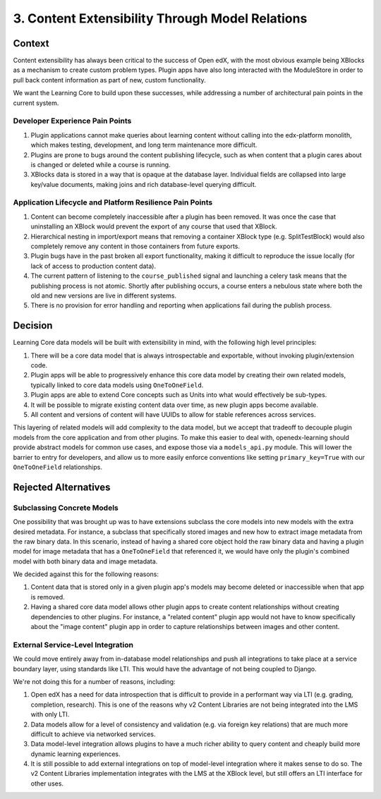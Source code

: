 3. Content Extensibility Through Model Relations
================================================

Context
-------

Content extensibility has always been critical to the success of Open edX, with the most obvious example being XBlocks as a mechanism to create custom problem types. Plugin apps have also long interacted with the ModuleStore in order to pull back content information as part of new, custom functionality.

We want the Learning Core to build upon these successes, while addressing a number of architectural pain points in the current system.

Developer Experience Pain Points
~~~~~~~~~~~~~~~~~~~~~~~~~~~~~~~~

#. Plugin applications cannot make queries about learning content without calling into the edx-platform monolith, which makes testing, development, and long term maintenance more difficult.
#. Plugins are prone to bugs around the content publishing lifecycle, such as when content that a plugin cares about is changed or deleted while a course is running.
#. XBlocks data is stored in a way that is opaque at the database layer. Individual fields are collapsed into large key/value documents, making joins and rich database-level querying difficult.

Application Lifecycle and Platform Resilience Pain Points
~~~~~~~~~~~~~~~~~~~~~~~~~~~~~~~~~~~~~~~~~~~~~~~~~~~~~~~~~

#. Content can become completely inaccessible after a plugin has been removed. It was once the case that uninstalling an XBlock would prevent the export of any course that used that XBlock.
#. Hierarchical nesting in import/export means that removing a container XBlock type (e.g. SplitTestBlock) would also completely remove any content in those containers from future exports.
#. Plugin bugs have in the past broken all export functionality, making it difficult to reproduce the issue locally (for lack of access to production content data).
#. The current pattern of listening to the ``course_published`` signal and launching a celery task means that the publishing process is not atomic. Shortly after publishing occurs, a course enters a nebulous state where both the old and new versions are live in different systems.
#. There is no provision for error handling and reporting when applications fail during the publish process.

Decision
--------

Learning Core data models will be built with extensibility in mind, with the following high level principles:

#. There will be a core data model that is always introspectable and exportable, without invoking plugin/extension code.
#. Plugin apps will be able to progressively enhance this core data model by creating their own related models, typically linked to core data models using ``OneToOneField``.
#. Plugin apps are able to extend Core concepts such as Units into what would effectively be sub-types.
#. It will be possible to migrate existing content data over time, as new plugin apps become available.
#. All content and versions of content will have UUIDs to allow for stable references across services.

This layering of related models will add complexity to the data model, but we accept that tradeoff to decouple plugin models from the core application and from other plugins. To make this easier to deal with, openedx-learning should provide abstract models for common use cases, and expose those via a ``models_api.py`` module. This will lower the barrier to entry for developers, and allow us to more easily enforce conventions like setting ``primary_key=True`` with our ``OneToOneField`` relationships.

Rejected Alternatives
---------------------

Subclassing Concrete Models
~~~~~~~~~~~~~~~~~~~~~~~~~~~

One possibility that was brought up was to have extensions subclass the core models into new models with the extra desired metadata. For instance, a subclass that specifically stored images and new how to extract image metadata from the raw binary data. In this scenario, instead of having a shared core object hold the raw binary data and having a plugin model for image metadata that has a ``OneToOneField`` that referenced it, we would have only the plugin's combined model with both binary data and image metadata.

We decided against this for the following reasons:

#. Content data that is stored only in a given plugin app's models may become deleted or inaccessible when that app is removed.
#. Having a shared core data model allows other plugin apps to create content relationships without creating dependencies to other plugins. For instance, a "related content" plugin app would not have to know specifically about the "image content" plugin app in order to capture relationships between images and other content.

External Service-Level Integration
~~~~~~~~~~~~~~~~~~~~~~~~~~~~~~~~~~

We could move entirely away from in-database model relationships and push all integrations to take place at a service boundary layer, using standards like LTI. This would have the advantage of not being coupled to Django.

We're not doing this for a number of reasons, including:

#. Open edX has a need for data introspection that is difficult to provide in a performant way via LTI (e.g. grading, completion, research). This is one of the reasons why v2 Content Libraries are not being integrated into the LMS with only LTI.
#. Data models allow for a level of consistency and validation (e.g. via foreign key relations) that are much more difficult to achieve via networked services.
#. Data model-level integration allows plugins to have a much richer ability to query content and cheaply build more dynamic learning experiences.
#. It is still possible to add external integrations on top of model-level integration where it makes sense to do so. The v2 Content Libraries implementation integrates with the LMS at the XBlock level, but still offers an LTI interface for other uses.

